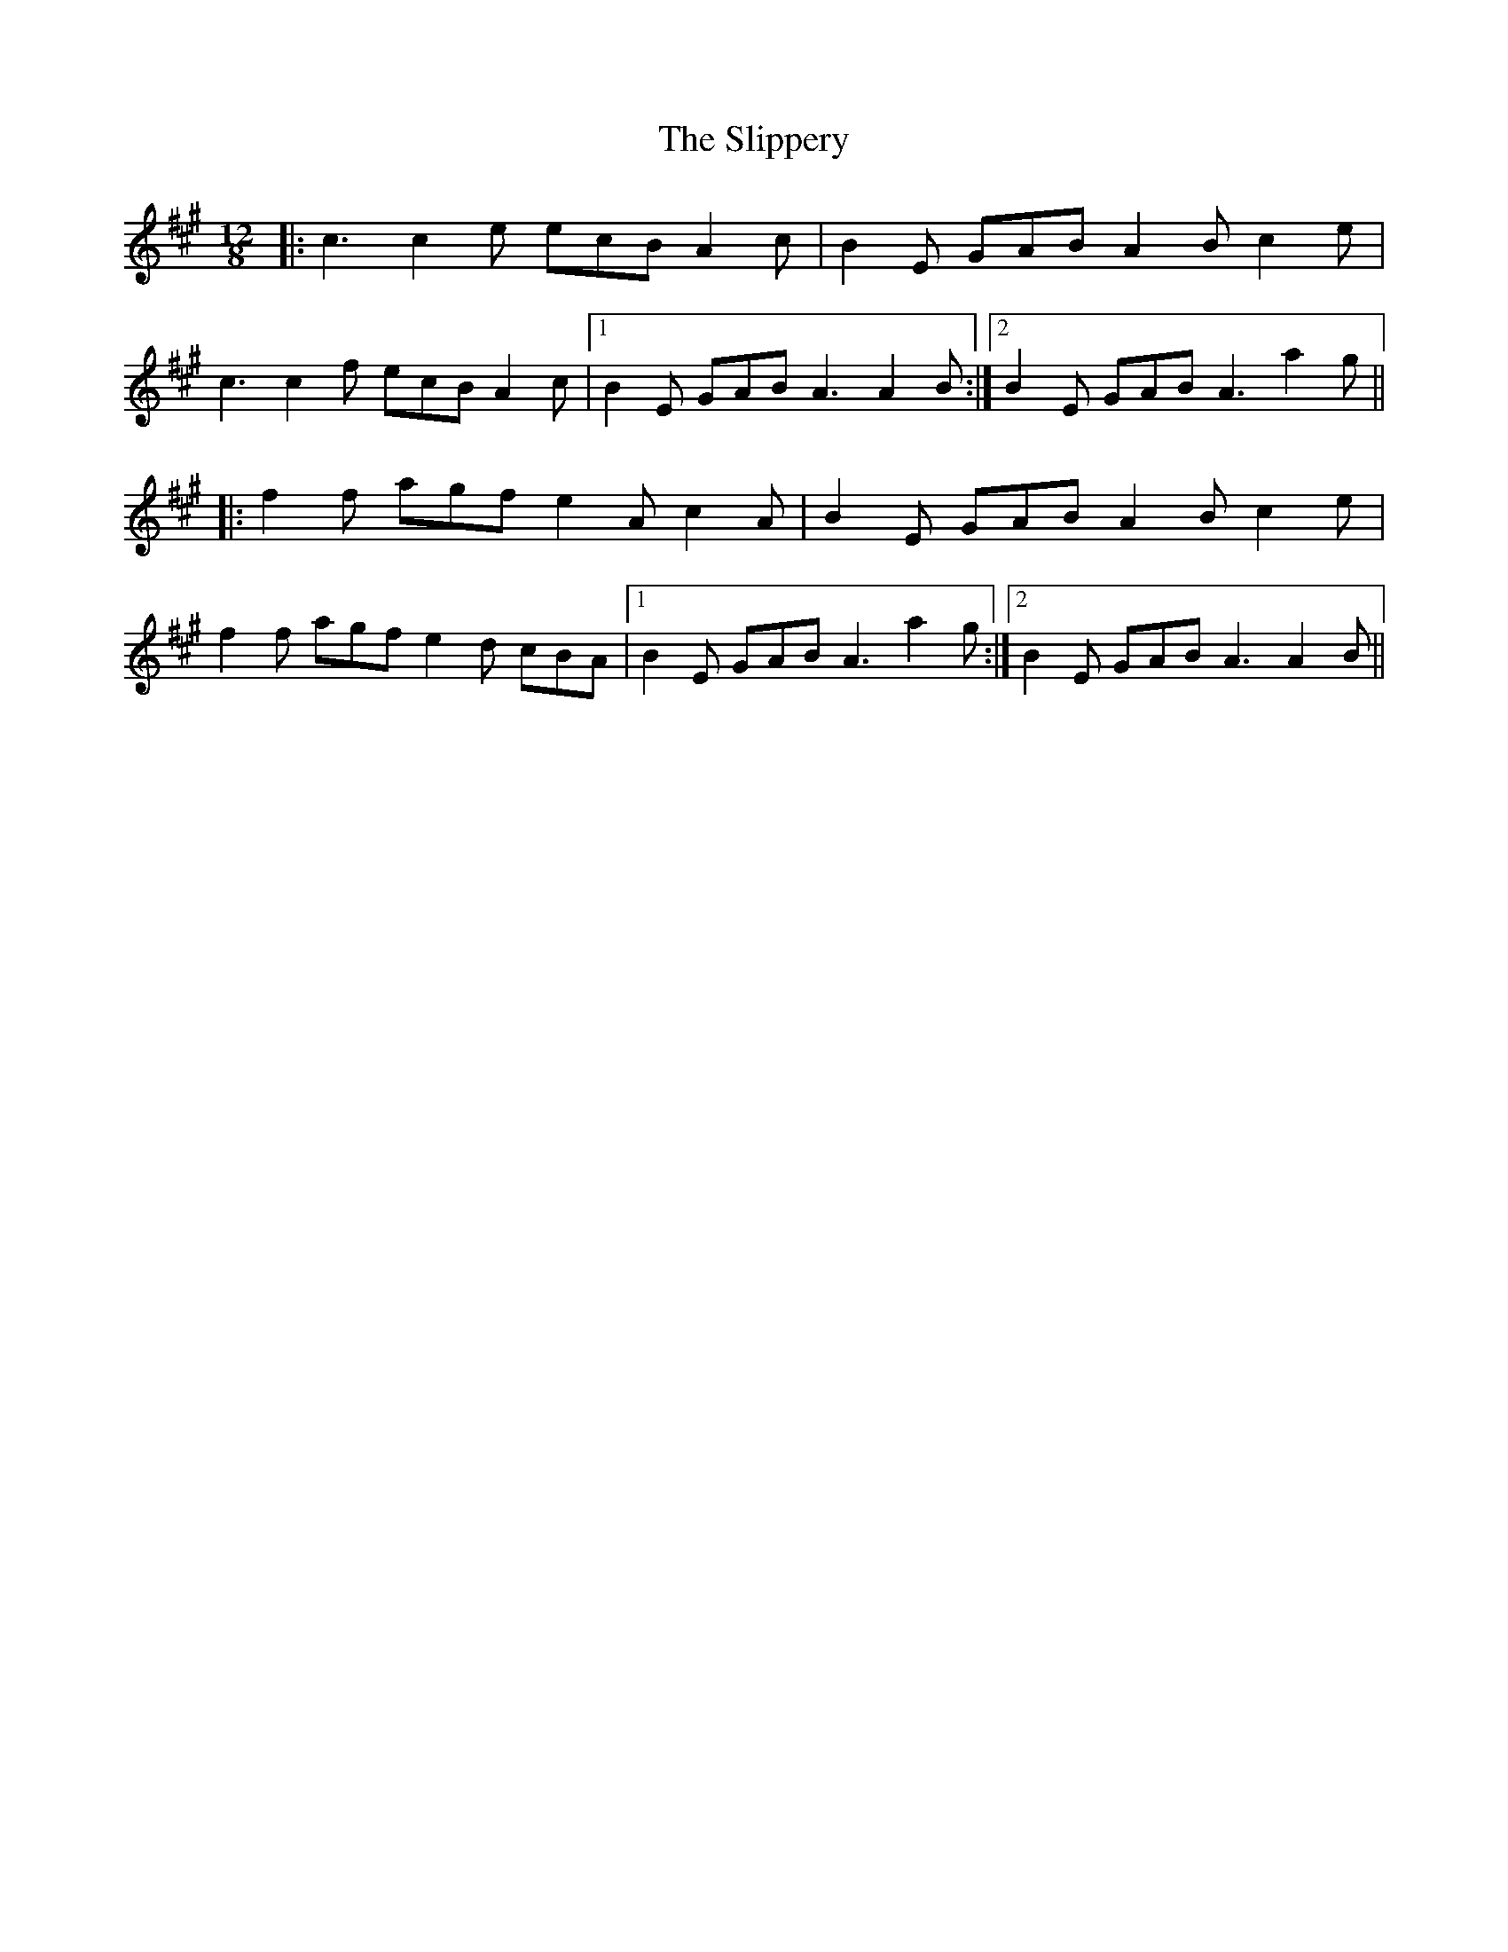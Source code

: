 X: 37525
T: Slippery, The
R: slide
M: 12/8
K: Amajor
|:c3 c2e ecB A2c|B2E GAB A2B c2e|
c3 c2f ecB A2c|1 B2E GAB A3 A2B:|2 B2E GAB A3 a2g||
|:f2f agf e2A c2A|B2E GAB A2B c2e|
f2f agf e2d cBA|1 B2E GAB A3 a2g:|2 B2E GAB A3 A2B||

